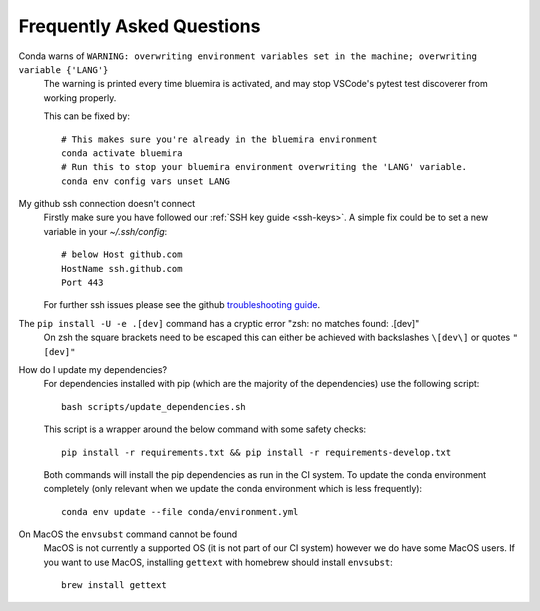 .. _faq:

Frequently Asked Questions
==========================

Conda warns of ``WARNING: overwriting environment variables set in the machine; overwriting variable {'LANG'}``
    The warning is printed every time bluemira is activated, and may stop VSCode's pytest test discoverer from working properly.

    This can be fixed by::

        # This makes sure you're already in the bluemira environment
        conda activate bluemira
        # Run this to stop your bluemira environment overwriting the 'LANG' variable.
        conda env config vars unset LANG

My github ssh connection doesn't connect
    Firstly make sure you have followed our :ref:`SSH key guide <ssh-keys>`.
    A simple fix could be to set a new variable in your `~/.ssh/config`::

        # below Host github.com
        HostName ssh.github.com
        Port 443

    For further ssh issues please see the github `troubleshooting guide
    <https://docs.github.com/en/authentication/troubleshooting-ssh>`_.

The ``pip install -U -e .[dev]`` command has a cryptic error "zsh: no matches found: .[dev]"
    On zsh the square brackets need to be escaped this can either be achieved with
    backslashes ``\[dev\]`` or quotes ``"[dev]"``

How do I update my dependencies?
    For dependencies installed with pip (which are the majority of the dependencies) use the following script::

        bash scripts/update_dependencies.sh

    This script is a wrapper around the below command with some safety checks::

        pip install -r requirements.txt && pip install -r requirements-develop.txt

    Both commands will install the pip dependencies as run in the CI system.
    To update the conda environment completely (only relevant when we update the conda environment
    which is less frequently)::

        conda env update --file conda/environment.yml

On MacOS the ``envsubst`` command cannot be found
    MacOS is not currently a supported OS (it is not part of our CI system)
    however we do have some MacOS users. If you want to use MacOS,
    installing ``gettext`` with homebrew should install ``envsubst``::

        brew install gettext
